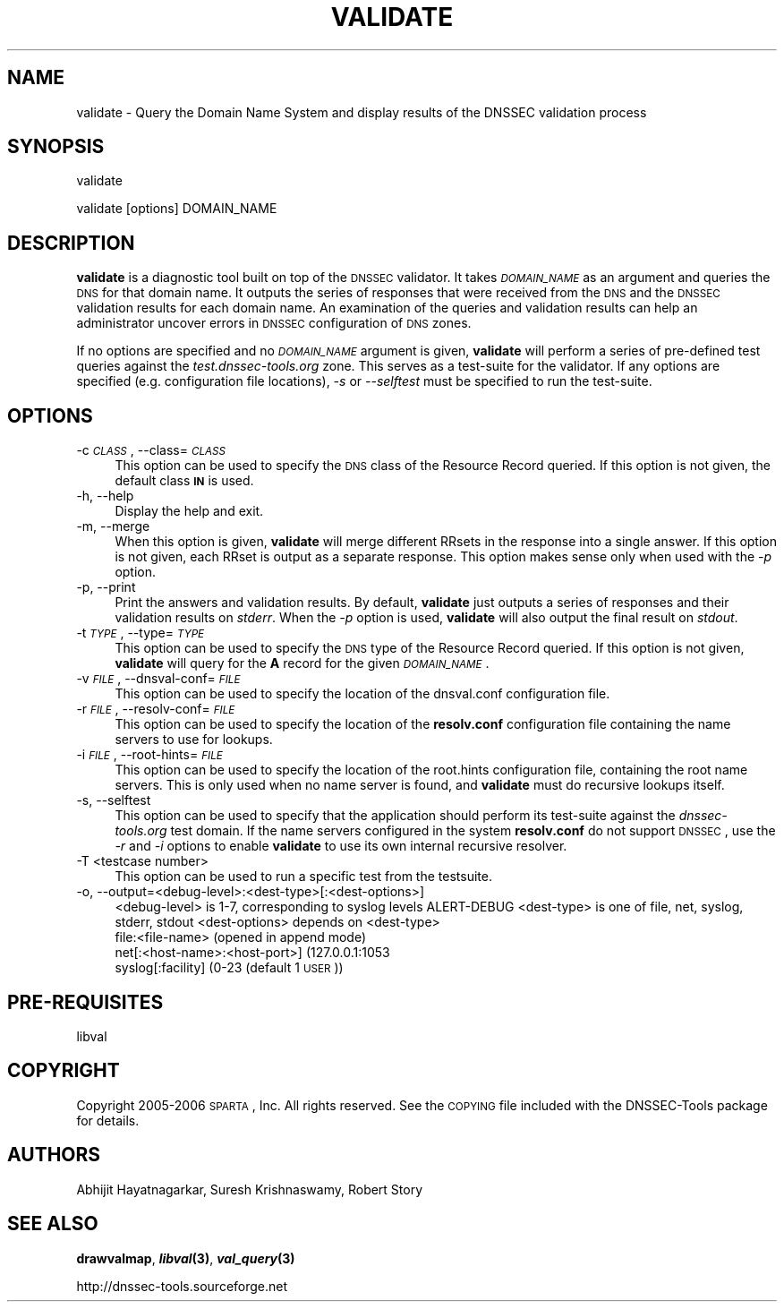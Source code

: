 .\" Automatically generated by Pod::Man v1.37, Pod::Parser v1.14
.\"
.\" Standard preamble:
.\" ========================================================================
.de Sh \" Subsection heading
.br
.if t .Sp
.ne 5
.PP
\fB\\$1\fR
.PP
..
.de Sp \" Vertical space (when we can't use .PP)
.if t .sp .5v
.if n .sp
..
.de Vb \" Begin verbatim text
.ft CW
.nf
.ne \\$1
..
.de Ve \" End verbatim text
.ft R
.fi
..
.\" Set up some character translations and predefined strings.  \*(-- will
.\" give an unbreakable dash, \*(PI will give pi, \*(L" will give a left
.\" double quote, and \*(R" will give a right double quote.  | will give a
.\" real vertical bar.  \*(C+ will give a nicer C++.  Capital omega is used to
.\" do unbreakable dashes and therefore won't be available.  \*(C` and \*(C'
.\" expand to `' in nroff, nothing in troff, for use with C<>.
.tr \(*W-|\(bv\*(Tr
.ds C+ C\v'-.1v'\h'-1p'\s-2+\h'-1p'+\s0\v'.1v'\h'-1p'
.ie n \{\
.    ds -- \(*W-
.    ds PI pi
.    if (\n(.H=4u)&(1m=24u) .ds -- \(*W\h'-12u'\(*W\h'-12u'-\" diablo 10 pitch
.    if (\n(.H=4u)&(1m=20u) .ds -- \(*W\h'-12u'\(*W\h'-8u'-\"  diablo 12 pitch
.    ds L" ""
.    ds R" ""
.    ds C` ""
.    ds C' ""
'br\}
.el\{\
.    ds -- \|\(em\|
.    ds PI \(*p
.    ds L" ``
.    ds R" ''
'br\}
.\"
.\" If the F register is turned on, we'll generate index entries on stderr for
.\" titles (.TH), headers (.SH), subsections (.Sh), items (.Ip), and index
.\" entries marked with X<> in POD.  Of course, you'll have to process the
.\" output yourself in some meaningful fashion.
.if \nF \{\
.    de IX
.    tm Index:\\$1\t\\n%\t"\\$2"
..
.    nr % 0
.    rr F
.\}
.\"
.\" For nroff, turn off justification.  Always turn off hyphenation; it makes
.\" way too many mistakes in technical documents.
.hy 0
.if n .na
.\"
.\" Accent mark definitions (@(#)ms.acc 1.5 88/02/08 SMI; from UCB 4.2).
.\" Fear.  Run.  Save yourself.  No user-serviceable parts.
.    \" fudge factors for nroff and troff
.if n \{\
.    ds #H 0
.    ds #V .8m
.    ds #F .3m
.    ds #[ \f1
.    ds #] \fP
.\}
.if t \{\
.    ds #H ((1u-(\\\\n(.fu%2u))*.13m)
.    ds #V .6m
.    ds #F 0
.    ds #[ \&
.    ds #] \&
.\}
.    \" simple accents for nroff and troff
.if n \{\
.    ds ' \&
.    ds ` \&
.    ds ^ \&
.    ds , \&
.    ds ~ ~
.    ds /
.\}
.if t \{\
.    ds ' \\k:\h'-(\\n(.wu*8/10-\*(#H)'\'\h"|\\n:u"
.    ds ` \\k:\h'-(\\n(.wu*8/10-\*(#H)'\`\h'|\\n:u'
.    ds ^ \\k:\h'-(\\n(.wu*10/11-\*(#H)'^\h'|\\n:u'
.    ds , \\k:\h'-(\\n(.wu*8/10)',\h'|\\n:u'
.    ds ~ \\k:\h'-(\\n(.wu-\*(#H-.1m)'~\h'|\\n:u'
.    ds / \\k:\h'-(\\n(.wu*8/10-\*(#H)'\z\(sl\h'|\\n:u'
.\}
.    \" troff and (daisy-wheel) nroff accents
.ds : \\k:\h'-(\\n(.wu*8/10-\*(#H+.1m+\*(#F)'\v'-\*(#V'\z.\h'.2m+\*(#F'.\h'|\\n:u'\v'\*(#V'
.ds 8 \h'\*(#H'\(*b\h'-\*(#H'
.ds o \\k:\h'-(\\n(.wu+\w'\(de'u-\*(#H)/2u'\v'-.3n'\*(#[\z\(de\v'.3n'\h'|\\n:u'\*(#]
.ds d- \h'\*(#H'\(pd\h'-\w'~'u'\v'-.25m'\f2\(hy\fP\v'.25m'\h'-\*(#H'
.ds D- D\\k:\h'-\w'D'u'\v'-.11m'\z\(hy\v'.11m'\h'|\\n:u'
.ds th \*(#[\v'.3m'\s+1I\s-1\v'-.3m'\h'-(\w'I'u*2/3)'\s-1o\s+1\*(#]
.ds Th \*(#[\s+2I\s-2\h'-\w'I'u*3/5'\v'-.3m'o\v'.3m'\*(#]
.ds ae a\h'-(\w'a'u*4/10)'e
.ds Ae A\h'-(\w'A'u*4/10)'E
.    \" corrections for vroff
.if v .ds ~ \\k:\h'-(\\n(.wu*9/10-\*(#H)'\s-2\u~\d\s+2\h'|\\n:u'
.if v .ds ^ \\k:\h'-(\\n(.wu*10/11-\*(#H)'\v'-.4m'^\v'.4m'\h'|\\n:u'
.    \" for low resolution devices (crt and lpr)
.if \n(.H>23 .if \n(.V>19 \
\{\
.    ds : e
.    ds 8 ss
.    ds o a
.    ds d- d\h'-1'\(ga
.    ds D- D\h'-1'\(hy
.    ds th \o'bp'
.    ds Th \o'LP'
.    ds ae ae
.    ds Ae AE
.\}
.rm #[ #] #H #V #F C
.\" ========================================================================
.\"
.IX Title "VALIDATE 1"
.TH VALIDATE 1 "2006-11-21" "perl v5.8.6" "User Commands"
.SH "NAME"
validate \- Query the Domain Name System and display results of the DNSSEC validation process
.SH "SYNOPSIS"
.IX Header "SYNOPSIS"
.Vb 1
\&  validate
.Ve
.PP
.Vb 1
\&  validate [options] DOMAIN_NAME
.Ve
.SH "DESCRIPTION"
.IX Header "DESCRIPTION"
\&\fBvalidate\fR is a diagnostic tool built on top of the \s-1DNSSEC\s0 validator.  It
takes \fI\s-1DOMAIN_NAME\s0\fR as an argument and queries the \s-1DNS\s0 for that domain name.
It outputs the series of responses that were received from the \s-1DNS\s0 and the
\&\s-1DNSSEC\s0 validation results for each domain name.  An examination of the queries
and validation results can help an administrator uncover errors in \s-1DNSSEC\s0
configuration of \s-1DNS\s0 zones.
.PP
If no options are specified and no \fI\s-1DOMAIN_NAME\s0\fR argument is given,
\&\fBvalidate\fR will perform a series of pre-defined test queries against
the \fItest.dnssec\-tools.org\fR zone.  This serves as a
test-suite for the validator.  If any options are specified (e.g.
configuration file locations), \fI\-s\fR or \fI\-\-selftest\fR must be specified
to run the test\-suite.
.SH "OPTIONS"
.IX Header "OPTIONS"
.IP "\-c \fI\s-1CLASS\s0\fR, \-\-class=\fI\s-1CLASS\s0\fR" 4
.IX Item "-c CLASS, --class=CLASS"
This option can be used to specify the \s-1DNS\s0 class of the Resource
Record queried.  If this option is not given, the default class
\&\fB\s-1IN\s0\fR is used.
.IP "\-h, \-\-help" 4
.IX Item "-h, --help"
Display the help and exit.
.IP "\-m, \-\-merge" 4
.IX Item "-m, --merge"
When this option is given, \fBvalidate\fR will merge different RRsets
in the response into a single answer.  If this option is not given,
each RRset is output as a separate response.  This option makes
sense only when used with the \fI\-p\fR option.
.IP "\-p, \-\-print" 4
.IX Item "-p, --print"
Print the answers and validation results.  By default, \fBvalidate\fR
just outputs a series of responses and their validation results on
\&\fIstderr\fR.  When the \fI\-p\fR option is used, \fBvalidate\fR will also output
the final result on \fIstdout\fR.
.IP "\-t \fI\s-1TYPE\s0\fR, \-\-type=\fI\s-1TYPE\s0\fR" 4
.IX Item "-t TYPE, --type=TYPE"
This option can be used to specify the \s-1DNS\s0 type of the Resource Record
queried.  If this option is not given, \fBvalidate\fR will query for the
\&\fBA\fR record for the given \fI\s-1DOMAIN_NAME\s0\fR.
.IP "\-v \fI\s-1FILE\s0\fR, \-\-dnsval\-conf=\fI\s-1FILE\s0\fR" 4
.IX Item "-v FILE, --dnsval-conf=FILE"
This option can be used to specify the location of the dnsval.conf
configuration file.
.IP "\-r \fI\s-1FILE\s0\fR, \-\-resolv\-conf=\fI\s-1FILE\s0\fR" 4
.IX Item "-r FILE, --resolv-conf=FILE"
This option can be used to specify the location of the \fBresolv.conf\fR
configuration file containing the name servers to use for lookups.
.IP "\-i \fI\s-1FILE\s0\fR, \-\-root\-hints=\fI\s-1FILE\s0\fR" 4
.IX Item "-i FILE, --root-hints=FILE"
This option can be used to specify the location of the root.hints
configuration file, containing the root name servers.  This is only
used when no name server is found, and \fBvalidate\fR must do recursive
lookups itself.
.IP "\-s, \-\-selftest" 4
.IX Item "-s, --selftest"
This option can be used to specify that the application should perform its
test-suite against the \fIdnssec\-tools.org\fR test domain.  If the name servers
configured in the system \fBresolv.conf\fR do not support \s-1DNSSEC\s0, use the \fI\-r\fR
and \fI\-i\fR options to enable \fBvalidate\fR to use its own internal recursive
resolver.
.IP "\-T <testcase number>" 4
.IX Item "-T <testcase number>"
This option can be used to run a specific test from the testsuite.
.IP "\-o, \-\-output=<debug\-level>:<dest\-type>[:<dest\-options>]" 4
.IX Item "-o, --output=<debug-level>:<dest-type>[:<dest-options>]"
<debug\-level> is 1\-7, corresponding to syslog levels ALERT-DEBUG
<dest\-type> is one of file, net, syslog, stderr, stdout
<dest\-options> depends on <dest\-type>
    file:<file\-name>   (opened in append mode)
    net[:<host\-name>:<host\-port>] (127.0.0.1:1053
    syslog[:facility] (0\-23 (default 1 \s-1USER\s0))
.SH "PRE-REQUISITES"
.IX Header "PRE-REQUISITES"
libval
.SH "COPYRIGHT"
.IX Header "COPYRIGHT"
Copyright 2005\-2006 \s-1SPARTA\s0, Inc.  All rights reserved.
See the \s-1COPYING\s0 file included with the DNSSEC-Tools package for details.
.SH "AUTHORS"
.IX Header "AUTHORS"
Abhijit Hayatnagarkar, Suresh Krishnaswamy, Robert Story
.SH "SEE ALSO"
.IX Header "SEE ALSO"
\&\fBdrawvalmap\fR, \fB\f(BIlibval\fB\|(3)\fR, \fB\f(BIval_query\fB\|(3)\fR
.PP
http://dnssec\-tools.sourceforge.net
